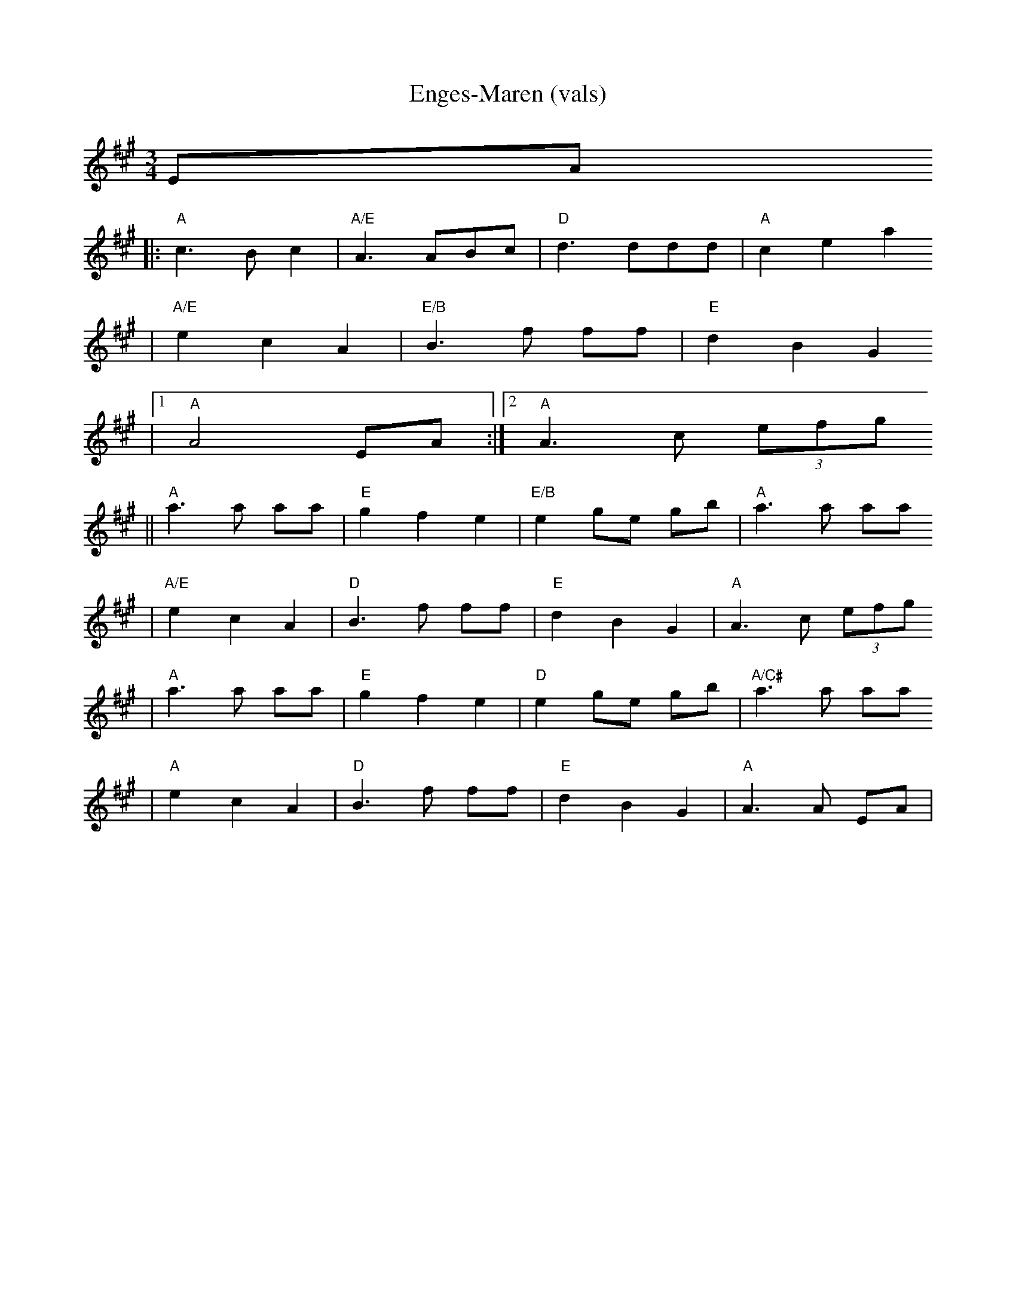 X:6
T:Enges-Maren (vals)
Z:2008 Brian Wilson <Brian.Wilson@alumni.brown.edu>
Z:Track 5 Smaviltlaget, Lader Om
M:3/4
L:1/8
K:A
EA
||: "A"c3B c2 | "A/E"A3 ABc | "D"d3 ddd | "A"c2 e2 a2
|  "A/E"e2 c2 A2 | "E/B"B3 f ff | "E"d2 B2 G2
|[1 "A"A4 EA :|[2 "A"A3 c (3efg
|| "A"a3 a aa | "E"g2 f2 e2 | "E/B"e2 ge gb | "A"a3 a aa
|  "A/E"e2 c2 A2 | "D"B3 f ff | "E"d2 B2 G2 | "A"A3 c (3efg
|  "A"a3 a aa | "E"g2 f2 e2 | "D"e2 ge gb | "A/C#"a3 a aa
|  "A"e2 c2 A2 | "D"B3 f ff | "E"d2 B2 G2 | "A"A3 A EA |
